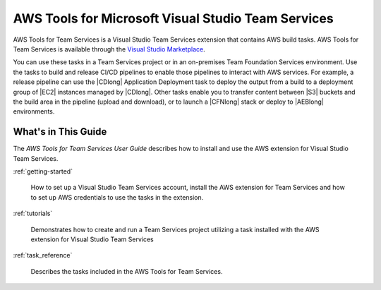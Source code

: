 .. Copyright 2010-2017 Amazon.com, Inc. or its affiliates. All Rights Reserved.

   This work is licensed under a Creative Commons Attribution-NonCommercial-ShareAlike 4.0
   International License (the "License"). You may not use this file except in compliance with the
   License. A copy of the License is located at http://creativecommons.org/licenses/by-nc-sa/4.0/.

   This file is distributed on an "AS IS" BASIS, WITHOUT WARRANTIES OR CONDITIONS OF ANY KIND,
   either express or implied. See the License for the specific language governing permissions and
   limitations under the License.

.. meta::
    :description:
         Welcome to the AWS Tools for Visual Studio Team Services Guide


###################################################
AWS Tools for Microsoft Visual Studio Team Services
###################################################


AWS Tools for Team Services is a Visual Studio Team Services extension that contains AWS build tasks.
AWS Tools for Team Services is available through the `Visual Studio Marketplace <https://marketplace.visualstudio.com/>`_.

You can use these tasks in a Team Services project
or in an on-premises Team Foundation Services environment. Use the tasks to build
and release CI/CD pipelines to enable those pipelines to interact with AWS services. For example, a
release pipeline can use the |CDlong| Application Deployment task to deploy the output from a build
to a deployment group of |EC2| instances managed by |CDlong|. Other tasks enable you to transfer content
between |S3| buckets and the build area in the pipeline (upload and download), or to launch a |CFNlong|
stack or deploy to |AEBlong| environments.

What's in This Guide
====================

The *AWS Tools for Team Services User Guide* describes how to install and use the AWS extension for
Visual Studio Team Services.

:ref:`getting-started`

    How to set up a Visual Studio Team Services account, install the AWS extension for Team Services
    and how to set up AWS credentials to use the tasks in the extension.

:ref:`tutorials`

    Demonstrates how to create and run a Team Services project utilizing a task installed with the
    AWS extension for Visual Studio Team Services

:ref:`task_reference`

    Describes the tasks included in the AWS Tools for Team Services.


